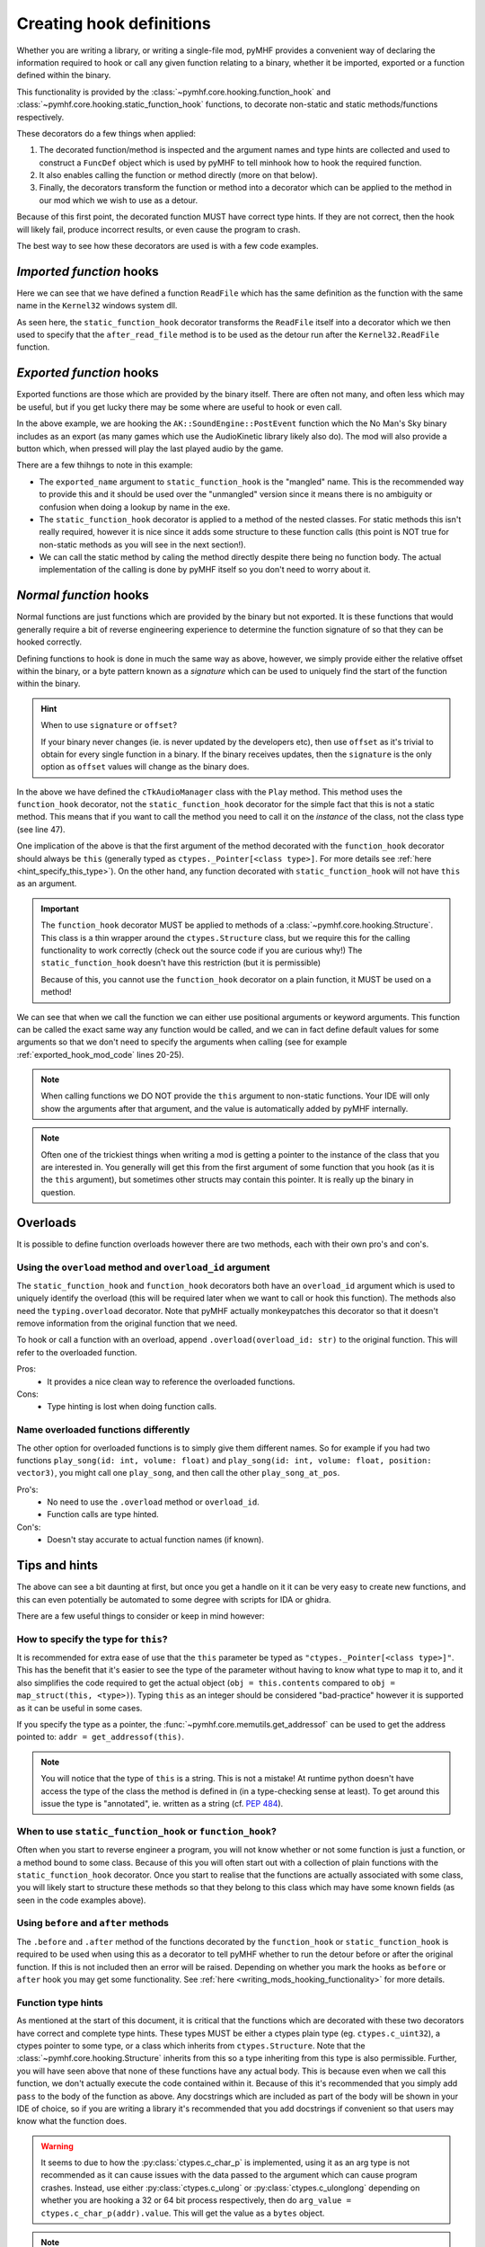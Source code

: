 Creating hook definitions
=========================

Whether you are writing a library, or writing a single-file mod, pyMHF provides a convenient way of declaring the information required to hook or call any given function relating to a binary, whether it be imported, exported or a function defined within the binary.

This functionality is provided by the :class:`~pymhf.core.hooking.function_hook` and :class:`~pymhf.core.hooking.static_function_hook` functions, to decorate non-static and static methods/functions respectively.

These decorators do a few things when applied:

1. The decorated function/method is inspected and the argument names and type hints are collected and used to construct a ``FuncDef`` object which is used by pyMHF to tell minhook how to hook the required function.
2. It also enables calling the function or method directly (more on that below).
3. Finally, the decorators transform the function or method into a decorator which can be applied to the method in our mod which we wish to use as a detour.

Because of this first point, the decorated function MUST have correct type hints. If they are not correct, then the hook will likely fail, produce incorrect results, or even cause the program to crash.

The best way to see how these decorators are used is with a few code examples.

*Imported function* hooks
-------------------------

.. code-block:: py
    :caption: imported_hook_mod.py
    :linenos:

    import ctypes.wintypes as wintypes
    from logging import getLogger

    from pymhf import Mod
    from pymhf.core.hooking import static_function_hook

    logger = getLogger()


    @static_function_hook(imported_name="Kernel32.ReadFile")
    def ReadFile(
        hFile: wintypes.HANDLE,
        lpBuffer: wintypes.LPVOID,
        nNumberOfBytesToRead: wintypes.DWORD,
        lpNumberOfBytesRead: wintypes.LPDWORD,
        lpOverlapped: wintypes.LPVOID,
    ) -> wintypes.BOOL:
        pass


    class ReadFileMod(Mod):
        @ReadFile.after
        def after_read_file(self, *args):
            logger.info(f"after readfile: {args}")

Here we can see that we have defined a function ``ReadFile`` which has the same definition as the function with the same name in the ``Kernel32`` windows system dll.

As seen here, the ``static_function_hook`` decorator transforms the ``ReadFile`` itself into a decorator which we then used to specify that the ``after_read_file`` method is to be used as the detour run after the ``Kernel32.ReadFile`` function.

*Exported function* hooks
-------------------------

Exported functions are those which are provided by the binary itself. There are often not many, and often less which may be useful, but if you get lucky there may be some where are useful to hook or even call.

.. _exported_hook_mod_code:

.. code-block:: py
    :caption: exported_hook_mod.py
    :linenos:

    import ctypes
    import logging

    from pymhf import Mod
    from pymhf.core.hooking import static_function_hook
    from pymhf.core.utils import set_main_window_active
    from pymhf.gui.decorators import gui_button

    logger = logging.getLogger()

    FUNC_NAME = "?PostEvent@SoundEngine@AK@@YAII_KIP6AXW4AkCallbackType@@PEAUAkCallbackInfo@@@ZPEAXIPEAUAkExternalSourceInfo@@I@Z"


    class AK():
        class SoundEngine():
        @static_function_hook(exported_name=FUNC_NAME)
        def PostEvent(
            in_ulEventID: ctypes.c_uint32,
            in_GameObjID: ctypes.c_uint64,
            in_uiFlags: ctypes.c_uint32 = 0,
            callback: ctypes.c_uint64 = 0,
            in_pCookie: ctypes.c_void_p = 0,
            in_cExternals: ctypes.c_uint32 = 0,
            in_pExternalSources: ctypes.c_uint64 = 0,
            in_PlayingID: ctypes.c_uint32 = 0,
        ) -> ctypes.c_uint64:
            pass


    class AudioNames(Mod):
        def __init__(self):
            super().__init__()
            self.event_id = None
            self.obj_id = None

        @gui_button("Play sound")
        def play_sound(self):
            if self.event_id and self.obj_id:
                set_main_window_active()
                AK.SoundEngine.PostEvent(self.event_id, self.obj_id, 0, 0, 0, 0, 0, 0)

        @AK.SoundEngine.PostEvent.after
        def play_event(self, *args):
            self.event_id = args[0]
            self.obj_id = args[1]
            logger.info(f"{args}")

In the above example, we are hooking the ``AK::SoundEngine::PostEvent`` function which the No Man's Sky binary includes as an export (as many games which use the AudioKinetic library likely also do).
The mod will also provide a button which, when pressed will play the last played audio by the game.

There are a few thihngs to note in this example:

- The ``exported_name`` argument to ``static_function_hook`` is the "mangled" name. This is the recommended way to provide this and it should be used over the "unmangled" version since it means there is no ambiguity or confusion when doing a lookup by name in the exe.
- The ``static_function_hook`` decorator is applied to a method of the nested classes. For static methods this isn't really required, however it is nice since it adds some structure to these function calls (this point is NOT true for non-static methods as you will see in the next section!).
- We can call the static method by caling the method directly despite there being no function body. The actual implementation of the calling is done by pyMHF itself so you don't need to worry about it.

*Normal function* hooks
-----------------------

Normal functions are just functions which are provided by the binary but not exported. It is these functions that would generally require a bit of reverse engineering experience to determine the function signature of so that they can be hooked correctly.

Defining functions to hook is done in much the same way as above, however, we simply provide either the relative offset within the binary, or a byte pattern known as a *signature* which can be used to uniquely find the start of the function within the binary.

.. hint::
    When to use ``signature`` or ``offset``?

    If your binary never changes (ie. is never updated by the developers etc), then use ``offset`` as it's trivial to obtain for every single function in a binary.
    If the binary receives updates, then the ``signature`` is the only option as ``offset`` values will change as the binary does.


.. code-block:: py
    :caption: normal_hook_mod.py
    :linenos:

    import ctypes
    import logging
    from typing import Annotated, Optional

    from pymhf import Mod
    from pymhf.core.hooking import Structure, function_hook
    from pymhf.core.utils import set_main_window_active
    from pymhf.gui.decorators import gui_button
    from pymhf.utils.partial_struct import Field, partial_struct

    logger = logging.getLogger()


    @partial_struct
    class TkAudioID(ctypes.Structure):
        mpacName: Annotated[Optional[str], Field(ctypes.c_char_p)]
        muID: Annotated[int, Field(ctypes.c_uint32)]
        mbValid: Annotated[bool, Field(ctypes.c_bool)]


    class cTkAudioManager(Structure):
        @function_hook("48 83 EC ? 33 C9 4C 8B D2 89 4C 24 ? 49 8B C0 48 89 4C 24 ? 45 33 C9")
        def Play(
            self,
            this: "ctypes._Pointer[cTkAudioManager]",
            event: ctypes._Pointer[TkAudioID],
            object: ctypes.c_int64,
        ) -> ctypes.c_bool:
            pass


    class AudioNames(Mod):
        def __init__(self):
            super().__init__()
            self.event_id = 0
            self.obj_id = 0
            self.audio_manager = None
            self.count = 0

        @gui_button("Play sound")
        def play_sound(self):
            if self.event_id and self.obj_id and self.audio_manager:
                set_main_window_active()
                audioid = TkAudioID()
                audioid.muID = self.event_id
                self.audio_manager.Play(event=ctypes.addressof(audioid), object=self.obj_id)

        @cTkAudioManager.Play.after
        def after_play(
            self,
            this: ctypes._Pointer[cTkAudioManager],
            event: ctypes._Pointer[TkAudioID],
            object_,
        ):
            audioID = event.contents
            logger.info(f"After play; this: {this}, {audioID.muID}, object: {object_}")
            self.audio_manager = this.contents
            self.event_id = audioID.muID
            self.obj_id = object_

In the above we have defined the ``cTkAudioManager`` class with the ``Play`` method.
This method uses the ``function_hook`` decorator, not the ``static_function_hook`` decorator for the simple fact that this is not a static method. This means that if you want to call the method you need to call it on the *instance* of the class, not the class type (see line 47).

One implication of the above is that the first argument of the method decorated with the ``function_hook`` decorator should always be ``this`` (generally typed as ``ctypes._Pointer[<class type>]``. For more details see :ref:`here <hint_specify_this_type>`). On the other hand, any function decorated with ``static_function_hook`` will not have ``this`` as an argument.

.. important::
    The ``function_hook`` decorator MUST be applied to methods of a :class:`~pymhf.core.hooking.Structure`. This class is a thin wrapper around the ``ctypes.Structure`` class, but we require this for the calling functionality to work correctly (check out the source code if you are curious why!)
    The ``static_function_hook`` doesn't have this restriction (but it is permissible)

    Because of this, you cannot use the ``function_hook`` decorator on a plain function, it MUST be used on a method!

We can see that when we call the function we can either use positional arguments or keyword arguments. This function can be called the exact same way any function would be called, and we can in fact define default values for some arguments so that we don't need to specify the arguments when calling (see for example :ref:`exported_hook_mod_code` lines 20-25).

.. note::
    When calling functions we DO NOT provide the ``this`` argument to non-static functions. Your IDE will only show the arguments after that argument, and the value is automatically added by pyMHF internally.

.. note::
    Often one of the trickiest things when writing a mod is getting a pointer to the instance of the class that you are interested in. You generally will get this from the first argument of some function that you hook (as it is the ``this`` argument), but sometimes other structs may contain this pointer. It is really up the binary in question.


Overloads
---------

It is possible to define function overloads however there are two methods, each with their own pro's and con's.

Using the ``overload`` method and ``overload_id`` argument
^^^^^^^^^^^^^^^^^^^^^^^^^^^^^^^^^^^^^^^^^^^^^^^^^^^^^^^^^^

The ``static_function_hook`` and ``function_hook`` decorators both have an ``overload_id`` argument which is used to uniquely identify the overload (this will be required later when we want to call or hook this function).
The methods also need the ``typing.overload`` decorator. Note that pyMHF actually monkeypatches this decorator so that it doesn't remove information from the original function that we need.

To hook or call a function with an overload, append ``.overload(overload_id: str)`` to the original function. This will refer to the overloaded function.

.. code-block:: py
    :caption: overloaded_mod.py
    :linenos:

    import ctypes
    import logging
    from typing import Annotated, Optional, overload

    import pymhf.core._internal as _internal
    from pymhf import Mod
    from pymhf.core.hooking import Structure, function_hook
    from pymhf.core.utils import set_main_window_active
    from pymhf.gui.decorators import gui_button
    from pymhf.utils.partial_struct import Field, partial_struct

    logger = logging.getLogger()


    @partial_struct
    class TkAudioID(ctypes.Structure):
        mpacName: Annotated[Optional[str], Field(ctypes.c_char_p)]
        muID: Annotated[int, Field(ctypes.c_uint32)]
        mbValid: Annotated[bool, Field(ctypes.c_bool)]


    @partial_struct
    class cTkAudioManager(Structure):
        @function_hook("48 89 5C 24 ? 48 89 6C 24 ? 56 48 83 EC ? 48 8B F1 48 8B C2", overload_id="attenuated")
        @overload
        def Play(
            self,
            this: "ctypes._Pointer[cTkAudioManager]",
            event: ctypes._Pointer[TkAudioID],
            position: ctypes.c_uint64,
            object: ctypes.c_int64,
            attenuationScale: ctypes.c_float,
        ) -> ctypes.c_bool:
            pass

        @function_hook("48 83 EC ? 33 C9 4C 8B D2 89 4C 24 ? 49 8B C0 48 89 4C 24 ? 45 33 C9", overload_id="normal")
        @overload
        def Play(
            self,
            this: "ctypes._Pointer[cTkAudioManager]",
            event: ctypes._Pointer[TkAudioID],
            object: ctypes.c_int64,
        ) -> ctypes.c_bool:
            pass


    class AudioNames(Mod):
        def __init__(self):
            super().__init__()
            self.audio_manager = None
            self.event_id = None
            self.obj_id = None

        @gui_button("Play sound")
        def play_sound(self):
            if self.event_id and self.obj_id and self.audio_manager:
                set_main_window_active()
                audioid = TkAudioID()
                audioid.muID = self.event_id
                self.audio_manager.Play.overload("normal")(event=ctypes.addressof(audioid), object=self.obj_id)

        @cTkAudioManager.Play.overload("normal").after
        def after_play(
            self,
            this: ctypes._Pointer[cTkAudioManager],
            event: ctypes._Pointer[TkAudioID],
            object_,
        ):
            audioID = event.contents
            logger.info(f"After play; this: {this}, {audioID.muID}, object: {object_}")
            self.audio_manager = this.contents
            self.event_id = audioID.muID
            self.obj_id = object_

        @cTkAudioManager.Play.overload("attenuated").after
        def after_play_attenuated(self, *args):
            logger.info(f"Just played an attenuated sound: {args}")


Pros:
 - It provides a nice clean way to reference the overloaded functions.

Cons:
 - Type hinting is lost when doing function calls.

Name overloaded functions differently
^^^^^^^^^^^^^^^^^^^^^^^^^^^^^^^^^^^^^

The other option for overloaded functions is to simply give them different names. So for example if you had two functions ``play_song(id: int, volume: float)`` and ``play_song(id: int, volume: float, position: vector3)``, you might call one ``play_song``, and then call the other ``play_song_at_pos``.

Pro's:
 - No need to use the ``.overload`` method or ``overload_id``.
 - Function calls are type hinted.

Con's:
 - Doesn't stay accurate to actual function names (if known).


Tips and hints
--------------

The above can see a bit daunting at first, but once you get a handle on it it can be very easy to create new functions, and this can even potentially be automated to some degree with scripts for IDA or ghidra.

There are a few useful things to consider or keep in mind however:

.. _hint_specify_this_type:

How to specify the type for ``this``?
^^^^^^^^^^^^^^^^^^^^^^^^^^^^^^^^^^^^^

It is recommended for extra ease of use that the ``this`` parameter be typed as ``"ctypes._Pointer[<class type>]"``. This has the benefit that it's easier to see the type of the parameter without having to know what type to map it to, and it also simplifies the code required to get the actual object (``obj = this.contents`` compared to ``obj = map_struct(this, <type>)``).
Typing ``this`` as an integer should be considered "bad-practice" however it is supported as it can be useful in some cases.

If you specify the type as a pointer, the :func:`~pymhf.core.memutils.get_addressof` can be used to get the address pointed to: ``addr = get_addressof(this)``.

.. note::
    You will notice that the type of ``this`` is a string. This is not a mistake! At runtime python doesn't have access the type of the class the method is defined in (in a type-checking sense at least). To get around this issue the type is "annotated", ie. written as a string (cf. `PEP 484 <https://peps.python.org/pep-0484/#forward-references>`_).

When to use ``static_function_hook`` or ``function_hook``?
^^^^^^^^^^^^^^^^^^^^^^^^^^^^^^^^^^^^^^^^^^^^^^^^^^^^^^^^^^

Often when you start to reverse engineer a program, you will not know whether or not some function is just a function, or a method bound to some class. Because of this you will often start out with a collection of plain functions with the ``static_function_hook`` decorator.
Once you start to realise that the functions are actually associated with some class, you will likely start to structure these methods so that they belong to this class which may have some known fields (as seen in the code examples above).

Using ``before`` and ``after`` methods
^^^^^^^^^^^^^^^^^^^^^^^^^^^^^^^^^^^^^^

The ``.before`` and ``.after`` method of the functions decorated by the ``function_hook`` or ``static_function_hook`` is required to be used when using this as a decorator to tell pyMHF whether to run the detour before or after the original function. If this is not included then an error will be raised.
Depending on whether you mark the hooks as ``before`` or ``after`` hook you may get some functionality. See :ref:`here <writing_mods_hooking_functionality>` for more details.

Function type hints
^^^^^^^^^^^^^^^^^^^

As mentioned at the start of this document, it is critical that the functions which are decorated with these two decorators have correct and complete type hints.
These types MUST be either a ctypes plain type (eg. ``ctypes.c_uint32``), a ctypes pointer to some type, or a class which inherits from ``ctypes.Structure``. Note that the :class:`~pymhf.core.hooking.Structure` inherits from this so a type inheriting from this type is also permissible.
Further, you will have seen above that none of these functions have any actual body. This is because even when we call this function, we don't actually execute the code contained within it.
Because of this it's recommended that you simply add ``pass`` to the body of the function as above.
Any docstrings which are included as part of the body will be shown in your IDE of choice, so if you are writing a library it's recommended that you add docstrings if convenient so that users may know what the function does.

.. warning::
    It seems to due to how the :py:class:`ctypes.c_char_p` is implemented, using it as an arg type is not recommended as it can cause issues with the data passed to the argument which can cause program crashes.
    Instead, use either :py:class:`ctypes.c_ulong` or :py:class:`ctypes.c_ulonglong` depending on whether you are hooking a 32 or 64 bit process respectively, then do ``arg_value = ctypes.c_char_p(addr).value``. This will get the value as a ``bytes`` object.

.. note::
    Variadic functions are not supported by pyMHF. You may attempt to hook them with some success, but they will generally end up causing the program to crash.

.. note::
    Python has issues with correctly type hinting ctypes pointers. The correct way to specify a pointer of some type is to use ``ctypes.POINTER(type)``, however static typing tools won't accept this as a correct type even though this returns a type. To get around this the recommended way to type pointers is to use ``ctypes._Pointer[type]``, and include ``from __future__ import annotations`` on the first line of your script.
    Internally pyMHF does fix this issue so if this line isn't included your code should still run.
